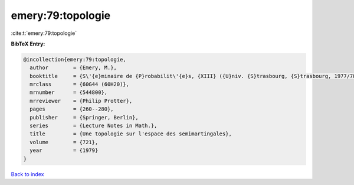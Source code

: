 emery:79:topologie
==================

:cite:t:`emery:79:topologie`

**BibTeX Entry:**

.. code-block:: bibtex

   @incollection{emery:79:topologie,
     author        = {Emery, M.},
     booktitle     = {S\'{e}minaire de {P}robabilit\'{e}s, {XIII} ({U}niv. {S}trasbourg, {S}trasbourg, 1977/78)},
     mrclass       = {60G44 (60H20)},
     mrnumber      = {544800},
     mrreviewer    = {Philip Protter},
     pages         = {260--280},
     publisher     = {Springer, Berlin},
     series        = {Lecture Notes in Math.},
     title         = {Une topologie sur l'espace des semimartingales},
     volume        = {721},
     year          = {1979}
   }

`Back to index <../By-Cite-Keys.html>`__
